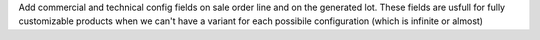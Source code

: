 Add commercial and technical config fields on sale order line and on the generated lot.
These fields are usfull for fully customizable products when we can't have a variant for each possibile configuration (which is infinite or almost)

